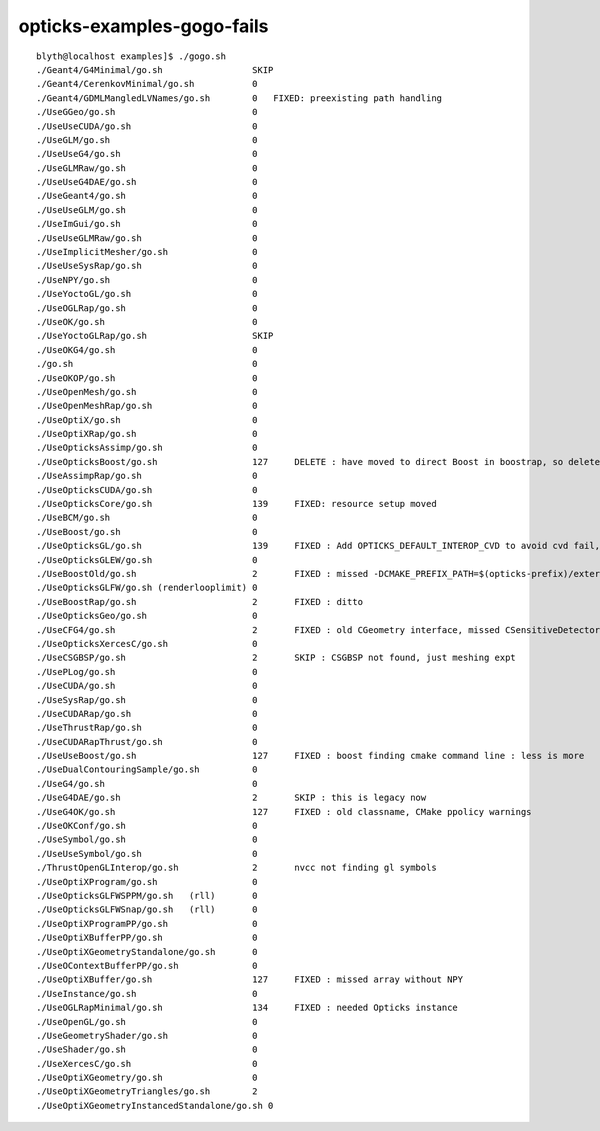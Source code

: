 opticks-examples-gogo-fails
==============================

::

    blyth@localhost examples]$ ./gogo.sh 
    ./Geant4/G4Minimal/go.sh                 SKIP 
    ./Geant4/CerenkovMinimal/go.sh           0 
    ./Geant4/GDMLMangledLVNames/go.sh        0   FIXED: preexisting path handling  
    ./UseGGeo/go.sh                          0 
    ./UseUseCUDA/go.sh                       0 
    ./UseGLM/go.sh                           0 
    ./UseUseG4/go.sh                         0 
    ./UseGLMRaw/go.sh                        0 
    ./UseUseG4DAE/go.sh                      0 
    ./UseGeant4/go.sh                        0 
    ./UseUseGLM/go.sh                        0 
    ./UseImGui/go.sh                         0 
    ./UseUseGLMRaw/go.sh                     0 
    ./UseImplicitMesher/go.sh                0 
    ./UseUseSysRap/go.sh                     0 
    ./UseNPY/go.sh                           0 
    ./UseYoctoGL/go.sh                       0 
    ./UseOGLRap/go.sh                        0 
    ./UseOK/go.sh                            0 
    ./UseYoctoGLRap/go.sh                    SKIP 
    ./UseOKG4/go.sh                          0 
    ./go.sh                                  0 
    ./UseOKOP/go.sh                          0 
    ./UseOpenMesh/go.sh                      0 
    ./UseOpenMeshRap/go.sh                   0 
    ./UseOptiX/go.sh                         0 
    ./UseOptiXRap/go.sh                      0 
    ./UseOpticksAssimp/go.sh                 0 
    ./UseOpticksBoost/go.sh                  127     DELETE : have moved to direct Boost in boostrap, so delete this
    ./UseAssimpRap/go.sh                     0 
    ./UseOpticksCUDA/go.sh                   0 
    ./UseOpticksCore/go.sh                   139     FIXED: resource setup moved 
    ./UseBCM/go.sh                           0 
    ./UseBoost/go.sh                         0 
    ./UseOpticksGL/go.sh                     139     FIXED : Add OPTICKS_DEFAULT_INTEROP_CVD to avoid cvd fail, also needed argforced    --renderlooplimit 2000    
    ./UseOpticksGLEW/go.sh                   0 
    ./UseBoostOld/go.sh                      2       FIXED : missed -DCMAKE_PREFIX_PATH=$(opticks-prefix)/externals  causing cmake to fail to find BCM 
    ./UseOpticksGLFW/go.sh (renderlooplimit) 0 
    ./UseBoostRap/go.sh                      2       FIXED : ditto
    ./UseOpticksGeo/go.sh                    0 
    ./UseCFG4/go.sh                          2       FIXED : old CGeometry interface, missed CSensitiveDetector 
    ./UseOpticksXercesC/go.sh                0 
    ./UseCSGBSP/go.sh                        2       SKIP : CSGBSP not found, just meshing expt   
    ./UsePLog/go.sh                          0 
    ./UseCUDA/go.sh                          0 
    ./UseSysRap/go.sh                        0 
    ./UseCUDARap/go.sh                       0 
    ./UseThrustRap/go.sh                     0 
    ./UseCUDARapThrust/go.sh                 0 
    ./UseUseBoost/go.sh                      127     FIXED : boost finding cmake command line : less is more   + rc 
    ./UseDualContouringSample/go.sh          0 
    ./UseG4/go.sh                            0 
    ./UseG4DAE/go.sh                         2       SKIP : this is legacy now 
    ./UseG4OK/go.sh                          127     FIXED : old classname, CMake ppolicy warnings 
    ./UseOKConf/go.sh                        0 
    ./UseSymbol/go.sh                        0 
    ./UseUseSymbol/go.sh                     0 
    ./ThrustOpenGLInterop/go.sh              2       nvcc not finding gl symbols
    ./UseOptiXProgram/go.sh                  0 
    ./UseOpticksGLFWSPPM/go.sh   (rll)       0 
    ./UseOpticksGLFWSnap/go.sh   (rll)       0 
    ./UseOptiXProgramPP/go.sh                0 
    ./UseOptiXBufferPP/go.sh                 0 
    ./UseOptiXGeometryStandalone/go.sh       0 
    ./UseOContextBufferPP/go.sh              0 
    ./UseOptiXBuffer/go.sh                   127     FIXED : missed array without NPY 
    ./UseInstance/go.sh                      0 
    ./UseOGLRapMinimal/go.sh                 134     FIXED : needed Opticks instance
    ./UseOpenGL/go.sh                        0 
    ./UseGeometryShader/go.sh                0 
    ./UseShader/go.sh                        0 
    ./UseXercesC/go.sh                       0 
    ./UseOptiXGeometry/go.sh                 0 
    ./UseOptiXGeometryTriangles/go.sh        2       
    ./UseOptiXGeometryInstancedStandalone/go.sh 0 

